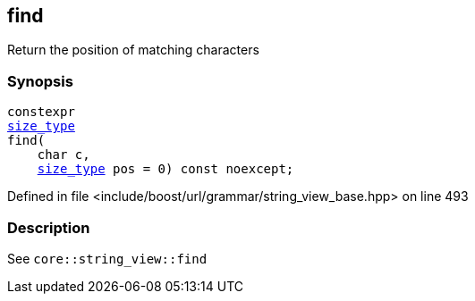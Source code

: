 :relfileprefix: ../../../../
[#04EB8ED1A4DFEF70D775CBEA9353136873295DBA]
== find

pass:v,q[Return the position of matching characters]


=== Synopsis

[source,cpp,subs="verbatim,macros,-callouts"]
----
constexpr
xref:reference/boost/urls/grammar/string_view_base/size_type.adoc[size_type]
find(
    char c,
    xref:reference/boost/urls/grammar/string_view_base/size_type.adoc[size_type] pos = 0) const noexcept;
----

Defined in file <include/boost/url/grammar/string_view_base.hpp> on line 493

=== Description

pass:v,q[See `core::string_view::find`]


